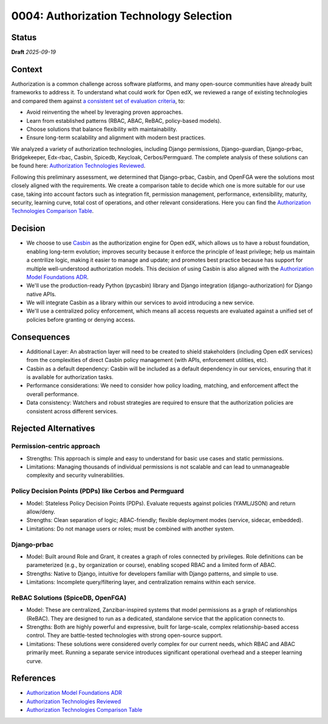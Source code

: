 0004: Authorization Technology Selection
#########################################

Status
******

**Draft** *2025-09-19*

Context
*******

Authorization is a common challenge across software platforms, and many open-source communities have already built frameworks to address it. To understand what could work for Open edX, we reviewed a range of existing technologies and compared them against `a consistent set of evaluation criteria`_, to:

* Avoid reinventing the wheel by leveraging proven approaches.
* Learn from established patterns (RBAC, ABAC, ReBAC, policy-based models).
* Choose solutions that balance flexibility with maintainability.
* Ensure long-term scalability and alignment with modern best practices.

We analyzed a variety of authorization technologies, including Django permissions, Django-guardian, Django-prbac, Bridgekeeper, Edx-rbac, Casbin, Spicedb, Keycloak, Cerbos/Permguard. The complete analysis of these solutions can be found here: `Authorization Technologies Reviewed`_.

Following this preliminary assessment, we determined that Django-prbac, Casbin, and OpenFGA were the solutions most closely aligned with the requirements. We create a comparison table to decide which one is more suitable for our use case, taking into account factors such as integration fit, permission management, performance, extensibility, maturity, security, learning curve, total cost of operations, and other relevant considerations. Here you can find the `Authorization Technologies Comparison Table`_.

Decision
********

* We choose to use `Casbin`_ as the authorization engine for Open edX, which allows us to have a robust foundation, enabling long-term evolution; improves security because it enforce the principle of least privilege; help us maintain a centrilize logic, making it easier to manage and update; and promotes best practice because has support for multiple well-understood authorization models. This decision of using Casbin is also aligned with the `Authorization Model Foundations ADR`_.

* We'll use the production-ready Python (pycasbin) library and Django integration (django-authorization) for Django native APIs.

* We will integrate Casbin as a library within our services to avoid introducing a new service.

* We'll use a centralized policy enforcement, which means all access requests are evaluated against a unified set of policies before granting or denying access.

Consequences
************

* Additional Layer: An abstraction layer will need to be created to shield stakeholders (including Open edX services) from the complexities of direct Casbin policy management (with APIs, enforcement utilities, etc).

* Casbin as a default dependency: Casbin will be included as a default dependency in our services, ensuring that it is available for authorization tasks.

* Performance considerations: We need to consider how policy loading, matching, and enforcement affect the overall performance.

* Data consistency: Watchers and robust strategies are required to ensure that the authorization policies are consistent across different services.


Rejected Alternatives
*********************

Permission-centric approach
============================

* Strengths: This approach is simple and easy to understand for basic use cases and static permissions.

* Limitations: Managing thousands of individual permissions is not scalable and can lead to unmanageable complexity and security vulnerabilities.


Policy Decision Points (PDPs) like Cerbos and Permguard
========================================================

* Model: Stateless Policy Decision Points (PDPs). Evaluate requests against policies (YAML/JSON) and return allow/deny.

* Strengths: Clean separation of logic; ABAC-friendly; flexible deployment modes (service, sidecar, embedded).

* Limitations: Do not manage users or roles; must be combined with another system.


Django-prbac
==============

* Model: Built around Role and Grant, it creates a graph of roles connected by privileges. Role definitions can be parameterized (e.g., by organization or course), enabling scoped RBAC and a limited form of ABAC.

* Strengths: Native to Django, intuitive for developers familiar with Django patterns, and simple to use.

* Limitations: Incomplete query/filtering layer, and centralization remains within each service.


ReBAC Solutions (SpiceDB, OpenFGA)
===================================

* Model: These are centralized, Zanzibar-inspired systems that model permissions as a graph of relationships (ReBAC). They are designed to run as a dedicated, standalone service that the application connects to.

* Strengths: Both are highly powerful and expressive, built for large-scale, complex relationship-based access control. They are battle-tested technologies with strong open-source support.

* Limitations: These solutions were considered overly complex for our current needs, which RBAC and ABAC primarily meet. Running a separate service introduces significant operational overhead and a steeper learning curve.


References
**********

* `Authorization Model Foundations ADR`_
* `Authorization Technologies Reviewed`_
* `Authorization Technologies Comparison Table`_


.. _a consistent set of evaluation criteria: https://openedx.atlassian.net/wiki/spaces/OEPM/pages/5179179033/AuthZ+Technologies+Comparison#Framework-for-Evaluation

.. _Authorization Model Foundations ADR: https://github.com/openedx/openedx-authz/blob/main/docs/decisions/0002-authorization-model-foundation.rst

.. _Authorization Technologies Comparison Table: https://openedx.atlassian.net/wiki/spaces/OEPM/pages/5179179033/AuthZ+Technologies+Comparison#Comparison-Table

.. _Authorization Technologies Reviewed: https://openedx.atlassian.net/wiki/spaces/OEPM/pages/5179179033/AuthZ+Technologies+Comparison#Authorization-Technologies-Reviewed

.. _Casbin: https://casbin.org/
